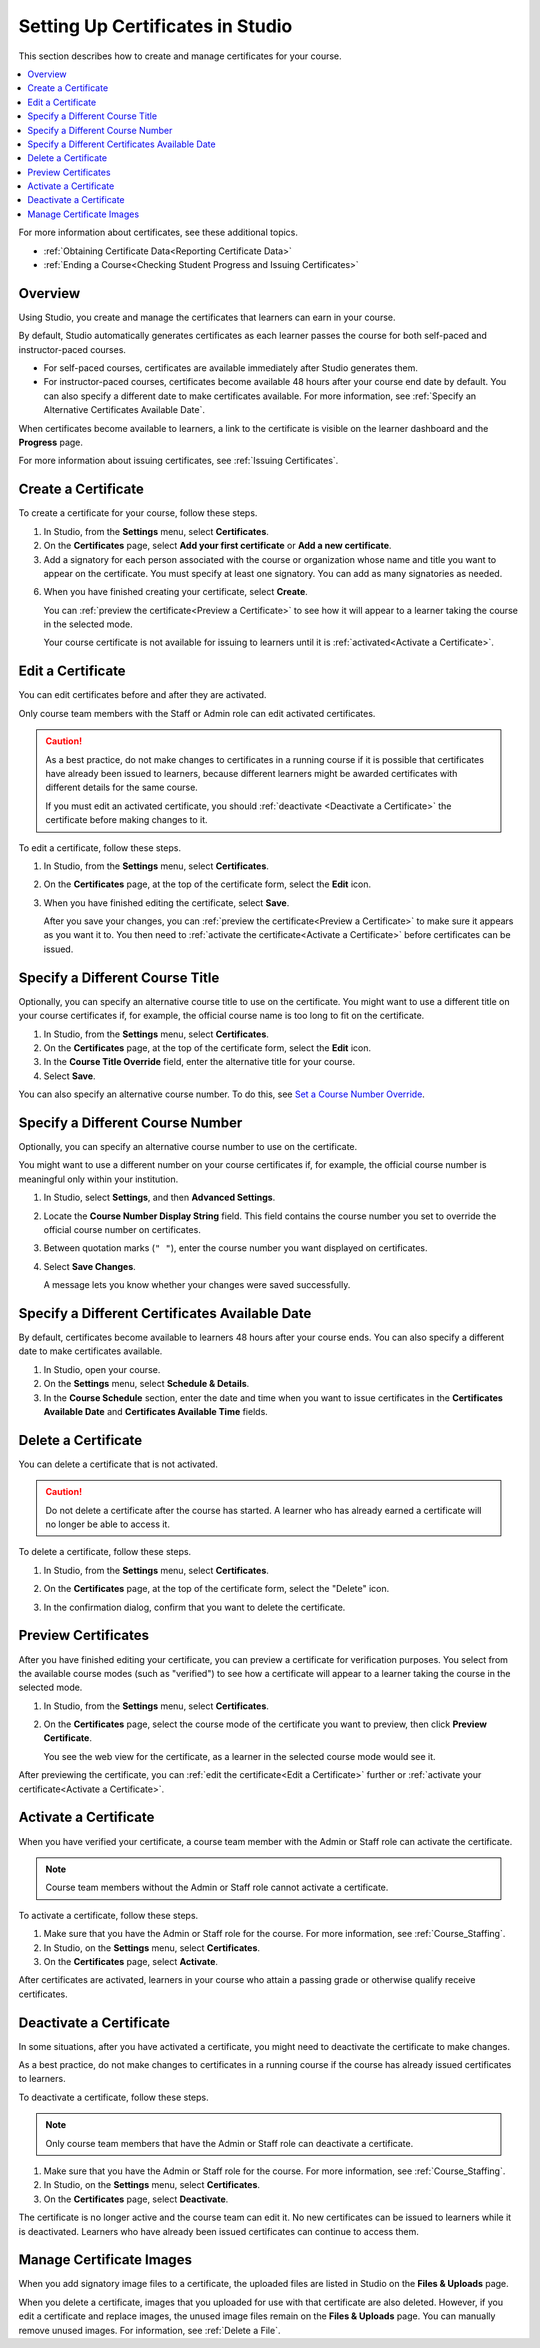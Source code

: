 .. _Setting Up Certificates:

##################################
Setting Up Certificates in Studio
##################################

This section describes how to create and manage certificates for your course.

.. contents::
   :local:
   :depth: 1

For more information about certificates, see these additional topics.

* :ref:`Obtaining Certificate Data<Reporting Certificate Data>`
* :ref:`Ending a Course<Checking Student Progress and Issuing Certificates>`

.. only:: Open_edX

  For information about awarding badges for your course, see :ref:`Enable or
  Disable Badges for Your Course<Enable Badges in Course>`.

.. _Overview:

***********
Overview
***********

Using Studio, you create and manage the certificates that learners can earn in
your course.

By default, Studio automatically generates certificates as each learner
passes the course for both self-paced and instructor-paced courses.

* For self-paced courses, certificates are available immediately after Studio
  generates them.
* For instructor-paced courses, certificates become available 48 hours after
  your course end date by default. You can also specify a different date to
  make certificates available. For more information, see :ref:`Specify an
  Alternative Certificates Available Date`.

.. After EDUCATOR-1101 merges (around 8/25), change "the learner dashboard and
.. the **Progress** page" to "the learner dashboard, the **Course** page, and
.. the **Progress** page".

When certificates become available to learners, a link to the certificate is
visible on the learner dashboard and the **Progress** page.

For more information about issuing certificates, see :ref:`Issuing
Certificates`.

.. only:: Open_edX

  The design of certificates for your course, including your institution's
  logo, are configured on your instance of Open edX. For more information, see
  :ref:`installation:Enable Certificates` in *Installing, Configuring, and
  Running the Open edX Platform*.

.. only:: Partners

  The design of certificates for your course, including your institution's
  logo, are configured by edX. Contact your partner manager for
  more information.

.. The course start date limitation is not published for partners at this time.
.. Confirmed March 9, 2017 that there's no hard requirement for having
.. activated certs before edX course starts. Although there is a procedural
.. requirement for announcing activated certs, courses are able to start if
.. they have deactivated certs.

.. only:: Open_edX

    .. note:: If your course is configured to issue certificates, you cannot
       start the course until the required certificates are
       :ref:`activated<Activate a Certificate>`.

       For information about starting the course, see :ref:`Guidelines for
       Start and End Dates`.

    ===================
    Enable Certificates
    ===================

    Before you can create certificates, you must enable certificates for your
    course.

    #. From the **Settings** menu, select **Advanced Settings**.

    #. In the **Certificate Web/HTML View Enabled** field, enter ``true``.

    #. At the bottom of the page, select **Save Changes**.

    .. note:: The **Certificate Web/HTML View Enabled** settings is set to
       ``true`` by default.
       
       You can still find it among the **Deprecated Settings** in
       **Advanced Settings**

    In addition to enabling certificates for your course, you have to add
    a course mode for the course you wish to create a certificate for.

    #. Access the LMS Django Administration website for your instance of
       Open edX. To do this, go to 
       ``https://<host name of your Open edX instance>/admin``. For example,
       this might be ``https://courses.YourOrganization.com/admin``.

    #. Under **Course Modes** > **Course modes**, add a new course mode for
       course you want to create a certificate for.

    .. note:: Different certificate types are available with the different
       course modes. 

       See :ref:`enrollment track<enrollment_track_g>` for more information
       about different course modes or certificate types.

.. Confirmed March 9, 2017: On edx.org, the Certificate Web/HTML View Enabled
.. setting is true by default, so the "Enable" procedure isn't necessary for
.. partners.


.. _Create a Certificate:

*********************
Create a Certificate
*********************

To create a certificate for your course, follow these steps.

#. In Studio, from the **Settings** menu, select **Certificates**.

#. On the **Certificates** page, select **Add your first certificate** or **Add
   a new certificate**.

#. Add a signatory for each person associated with the course or organization
   whose name and title you want to appear on the certificate. You must specify
   at least one signatory. You can add as many signatories as needed.

.. only:: Partners

   5. For verified certificates, upload an image file showing the signature of
      each signatory.

      The image file must be a transparent .png file, 450px by 150px.

.. only:: Open_edX

   5. Optionally, upload an image file showing the signature of each signatory.

      The image file must be a transparent .png file, 450px by 150px.

6. When you have finished creating your certificate, select **Create**.

   You can :ref:`preview the certificate<Preview a Certificate>` to see how it
   will appear to a learner taking the course in the selected mode.

   Your course certificate is not available for issuing to learners until it is
   :ref:`activated<Activate a Certificate>`.


.. _Edit a Certificate:

********************
Edit a Certificate
********************

You can edit certificates before and after they are activated.

Only course team members with the Staff or Admin role can edit activated
certificates.

.. caution::
  As a best practice, do not make changes to certificates in a running course
  if it is possible that certificates have already been issued to learners,
  because different learners might be awarded certificates with different
  details for the same course.

  If you must edit an activated certificate, you should :ref:`deactivate
  <Deactivate a Certificate>` the certificate before making changes to it.

To edit a certificate, follow these steps.

#. In Studio, from the **Settings** menu, select **Certificates**.

#. On the **Certificates** page, at the top of the certificate form, select the
   **Edit** icon.

#. When you have finished editing the certificate, select **Save**.

   After you save your changes, you can :ref:`preview the certificate<Preview
   a Certificate>` to make sure it appears as you want it to. You then need to
   :ref:`activate the certificate<Activate a Certificate>` before certificates
   can be issued.

.. _Specify an Alternative Course Title:

************************************
Specify a Different Course Title
************************************

Optionally, you can specify an alternative course title to use on the
certificate. You might want to use a different title on your course
certificates if, for example, the official course name is too long to fit on
the certificate.

#. In Studio, from the **Settings** menu, select **Certificates**.

#. On the **Certificates** page, at the top of the certificate form, select the
   **Edit** icon.

#. In the **Course Title Override** field, enter the alternative title for your
   course.

#. Select **Save**.

You can also specify an alternative course number. To do this, see `Set a
Course Number Override`_.

.. _Set a Course Number Override:

************************************
Specify a Different Course Number
************************************

Optionally, you can specify an alternative course number to use on the
certificate.

You might want to use a different number on your course certificates if, for
example, the official course number is meaningful only within your institution.

#. In Studio, select **Settings**, and then **Advanced Settings**.

#. Locate the **Course Number Display String** field. This field contains the
   course number you set to override the official course number on
   certificates.

#. Between quotation marks (``" "``), enter the course number you want
   displayed on certificates.

#. Select **Save Changes**.

   A message lets you know whether your changes were saved successfully.

.. _Specify an Alternative Certificates Available Date:

****************************************************
Specify a Different Certificates Available Date
****************************************************

By default, certificates become available to learners 48 hours after your
course ends. You can also specify a different date to make certificates
available.

#. In Studio, open your course.
#. On the **Settings** menu, select **Schedule & Details**.
#. In the **Course Schedule** section, enter the date and time when you want to
   issue certificates in the **Certificates Available Date** and **Certificates
   Available Time** fields.

.. _Delete a Certificate:

***********************************
Delete a Certificate
***********************************

You can delete a certificate that is not activated.

.. caution::
  Do not delete a certificate after the course has started. A learner who has
  already earned a certificate will no longer be able to access it.

To delete a certificate, follow these steps.

#. In Studio, from the **Settings** menu, select **Certificates**.

#. On the **Certificates** page, at the top of the certificate form, select the
   "Delete" icon.

   .. image:: ../../../../shared/images/CertificateDeleteIcon.png
    :width: 500
    :alt: Top portion of the certificate form showing the delete icon at the
        top.

#. In the confirmation dialog, confirm that you want to delete the certificate.



.. _Preview a Certificate:

************************
Preview Certificates
************************

After you have finished editing your certificate, you can preview a certificate
for verification purposes. You select from the available course modes (such as
"verified") to see how a certificate will appear to a learner taking the course
in the selected mode.

#. In Studio, from the **Settings** menu, select **Certificates**.

#. On the **Certificates** page, select the course mode of the certificate you
   want to preview, then click **Preview Certificate**.

   You see the web view for the certificate, as a learner in the selected
   course mode would see it.

After previewing the certificate, you can :ref:`edit the certificate<Edit a
Certificate>` further or :ref:`activate your certificate<Activate a
Certificate>`.


.. _Activate a Certificate:

***********************
Activate a Certificate
***********************

When you have verified your certificate, a course team member with the Admin or
Staff role can activate the certificate.

.. note::
  Course team members without the Admin or Staff role cannot activate a
  certificate.

To activate a certificate, follow these steps.

#. Make sure that you have the Admin or Staff role for the course. For more
   information, see :ref:`Course_Staffing`.

#. In Studio, on the **Settings** menu, select **Certificates**.

#. On the **Certificates** page, select **Activate**.

After certificates are activated, learners in your course who attain a passing
grade or otherwise qualify receive certificates.


.. _Deactivate a Certificate:

********************************************
Deactivate a Certificate
********************************************

In some situations, after you have activated a certificate, you might need to
deactivate the certificate to make changes.

As a best practice, do not make changes to certificates in a running course if
the course has already issued certificates to learners.

To deactivate a certificate, follow these steps.

.. note::
  Only course team members that have the Admin or Staff role can deactivate a
  certificate.

#. Make sure that you have the Admin or Staff role for the course. For more
   information, see :ref:`Course_Staffing`.

#. In Studio, on the **Settings** menu, select **Certificates**.

#. On the **Certificates** page, select **Deactivate**.

The certificate is no longer active and the course team can edit it. No new
certificates can be issued to learners while it is deactivated. Learners who
have already been issued certificates can continue to access them.


.. _Manage Certificate Images:

**************************
Manage Certificate Images
**************************

When you add signatory image files to a certificate, the uploaded files are
listed in Studio on the **Files & Uploads** page.

When you delete a certificate, images that you uploaded for use with that
certificate are also deleted. However, if you edit a certificate and replace
images, the unused image files remain on the **Files & Uploads** page. You can
manually remove unused images. For information, see
:ref:`Delete a File`.


.. only:: Open_edX

 .. _Enable Badges in Course:

 *****************************************
 Enable or Disable Badges for Your Course
 *****************************************

 Badges provide a way for learners to share their course achievements. For
 courses that have course completion badges enabled, learners receive a badge
 at the same time as they receive a course certificate, and have the option of
 sharing their badges to a badging site such as Mozilla Backpack.

 The Open edX platform supports Open Badges, an open standard developed by the
 Mozilla Foundation. For more information about Open Badges, see the `Open
 Badges web site <http://openbadges.org/>`_.

 If badging is enabled for your platform, course completion badges are enabled
 by default for your course. If you are unsure whether badging is enabled for
 your platform, or if you need help with configuring your course badges,
 contact your platform administrator.

 To stop issuing badges in your course, follow these steps.

 #. In Studio, from the **Settings** menu, select **Advanced Settings**.

 #. Locate the **Issue Open Badges** policy key. The default value is ``True``.

 #. Change the setting to ``False`` and save your changes.

 To enable badging for your course if it was previously disabled, change the
 value of the key to ``True``.
